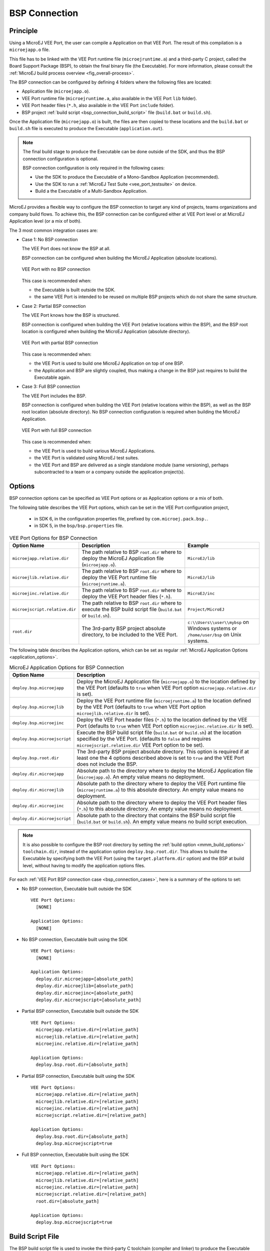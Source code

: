 .. _bsp_connection:

==============
BSP Connection
==============

Principle
---------

Using a MicroEJ VEE Port, the user can compile a Application on that VEE Port. 
The result of this compilation is a ``microejapp.o`` file.

This file has to be linked with the VEE Port runtime file (``microejruntime.a``) 
and a third-party C project, called the Board Support Package (BSP),
to obtain the final binary file (the Executable).
For more information, please consult the :ref:`MicroEJ build process overview <fig_overall-process>`.

The BSP connection can be configured by defining 4 folders where the following files are located:

- Application file (``microejapp.o``).
- VEE Port runtime file (``microejruntime.a``, also available in the VEE Port ``lib`` folder).
- VEE Port header files (``*.h``, also available in the VEE Port ``include`` folder).
- BSP project :ref:`build script <bsp_connection_build_script>` file (``build.bat`` or ``build.sh``).

Once the Application file (``microejapp.o``) is built, the files are then copied to these locations 
and the ``build.bat`` or ``build.sh`` file is executed to produce the Executable (``application.out``).

.. note::

   The final build stage to produce the Executable can be done outside of the SDK, and thus 
   the BSP connection configuration is optional.
   
   BSP connection configuration is only required in the following cases:

   - Use the SDK to produce the Executable of a Mono-Sandbox Application (recommended).
   - Use the SDK to run a :ref:`MicroEJ Test Suite <vee_port_testsuite>` on device.
   - Build a the Executable of a Multi-Sandbox Application.

.. _bsp_connection_cases:

MicroEJ provides a flexible way to configure the BSP connection to target any kind of projects, teams organizations and company build flows.
To achieve this, the BSP connection can be configured either at VEE Port level or at MicroEJ Application level (or a mix of both). 

The 3 most common integration cases are:

- Case 1: No BSP connection

  The VEE Port does not know the BSP at all.

  BSP connection can be configured when building the MicroEJ Application (absolute locations).

  .. figure:: images/bsp-connection-cases-none.png
     :alt: VEE Port with no BSP connection
     :align: center
     :scale: 80%

     VEE Port with no BSP connection

  This case is recommended when:

  - the Executable is built outside the SDK.
  - the same VEE Port is intended to be reused on multiple BSP projects which do not share the same structure.

- Case 2: Partial BSP connection
  
  The VEE Port knows how the BSP is structured.

  BSP connection is configured when building the VEE Port (relative locations within the BSP), 
  and the BSP root location is configured when building the MicroEJ Application (absolute directory).

  .. figure:: images/bsp-connection-cases-partial.png
     :alt: VEE Port with partial BSP connection
     :align: center
     :scale: 80%

     VEE Port with partial BSP connection

  This case is recommended when:
  
  - the VEE Port is used to build one MicroEJ Application on top of one BSP. 
  - the Application and BSP are slightly coupled, thus making a change in the BSP just requires to build the Executable again.

- Case 3: Full BSP connection
  
  The VEE Port includes the BSP.

  BSP connection is configured when building the VEE Port (relative locations within the BSP), 
  as well as the BSP root location (absolute directory).
  No BSP connection configuration is required when building the MicroEJ Application.

  .. figure:: images/bsp-connection-cases-full.png
     :alt: VEE Port with full BSP connection
     :align: center
     :scale: 80%

     VEE Port with full BSP connection

  This case is recommended when:

  - the VEE Port is used to build various MicroEJ Applications.
  - the VEE Port is validated using MicroEJ test suites. 
  - the VEE Port and BSP are delivered as a single standalone module (same versioning), perhaps
    subcontracted to a team or a company outside the application project(s).

.. _bsp_connection_options:

Options
-------

BSP connection options can be specified as VEE Port options or as Application options or a mix of both.

The following table describes the VEE Port options, which can be set in the VEE Port configuration project,

  - in SDK 6, in the configuration properties file, prefixed by ``com.microej.pack.bsp.``.
  - in SDK 5, in the  ``bsp/bsp.properties`` file.

.. list-table:: VEE Port Options for BSP Connection
   :widths: 1 5 3 
   :header-rows: 1

   * - Option Name   
     - Description
     - Example
   * - ``microejapp.relative.dir``
     - The path relative to BSP ``root.dir`` where to deploy the MicroEJ Application file (``microejapp.o``).
     - ``MicroEJ/lib``
   * - ``microejlib.relative.dir``
     - The path relative to BSP ``root.dir`` where to deploy the VEE Port runtime file (``microejruntime.a``).
     - ``MicroEJ/lib``
   * - ``microejinc.relative.dir``
     - The path relative to BSP ``root.dir`` where to deploy the VEE Port header files (``*.h``). 
     - ``MicroEJ/inc``
   * - ``microejscript.relative.dir``
     - The path relative to BSP ``root.dir`` where to execute the BSP build script file (``build.bat`` or ``build.sh``). 
     - ``Project/MicroEJ``
   * - ``root.dir``
     - The 3rd-party BSP project absolute directory, to be included to the VEE Port.
     - ``c:\\Users\\user\\mybsp`` on Windows systems or ``/home/user/bsp`` on Unix systems.

.. _bsp_connection_application_options:

The following table describes the Application options, which can be set as regular :ref:`MicroEJ Application Options <application_options>`.

.. list-table:: MicroEJ Application Options for BSP Connection
   :widths: 1 5
   :header-rows: 1

   * - Option Name   
     - Description
   * - ``deploy.bsp.microejapp``
     - Deploy the MicroEJ Application file (``microejapp.o``) to the location defined by the VEE Port (defaults to ``true`` when VEE Port option ``microejapp.relative.dir`` is set).
   * - ``deploy.bsp.microejlib``
     - Deploy the VEE Port runtime file (``microejruntime.a``) to the location defined by the VEE Port (defaults to ``true`` when VEE Port option ``microejlib.relative.dir`` is set).
   * - ``deploy.bsp.microejinc``
     - Deploy the VEE Port header files (``*.h``) to the location defined by the VEE Port (defaults to ``true`` when VEE Port option ``microejinc.relative.dir`` is set). 
   * - ``deploy.bsp.microejscript``
     - Execute the BSP build script file (``build.bat`` or ``build.sh``) at the location specified by the VEE Port. (defaults to ``false`` and requires ``microejscript.relative.dir`` VEE Port option to be set). 
   * - ``deploy.bsp.root.dir``
     - The 3rd-party BSP project absolute directory. This option is required if at least one the 4 options described above is set to ``true`` and the VEE Port does not include the BSP.
   * - ``deploy.dir.microejapp``
     - Absolute path to the directory where to deploy the MicroEJ Application file (``microejapp.o``). An empty value means no deployment.
   * - ``deploy.dir.microejlib``
     - Absolute path to the directory where to deploy the VEE Port runtime file (``microejruntime.a``) to this absolute directory. An empty value means no deployment.
   * - ``deploy.dir.microejinc``
     - Absolute path to the directory where to deploy the VEE Port header files (``*.h``) to this absolute directory. An empty value means no deployment.
   * - ``deploy.dir.microejscript``
     - Absolute path to the directory that contains the BSP build script file (``build.bat`` or ``build.sh``). An empty value means no build script execution.


.. note::

   It is also possible to configure the BSP root directory by setting the :ref:`build option <mmm_build_options>` ``toolchain.dir``, 
   instead of the application option ``deploy.bsp.root.dir``.
   This allows to build the Executable by specifying both the VEE Port (using the ``target.platform.dir`` option) and the BSP 
   at build level, without having to modify the application options files.

For each :ref:`VEE Port BSP connection case <bsp_connection_cases>`, here is a summary of the options to set: 

- No BSP connection, Executable built outside the SDK
  :: 

    VEE Port Options:
      [NONE]

    Application Options:
      [NONE]

- No BSP connection, Executable built using the SDK
  :: 

    VEE Port Options:
      [NONE]

    Application Options:
      deploy.dir.microejapp=[absolute_path]
      deploy.dir.microejlib=[absolute_path]
      deploy.dir.microejinc=[absolute_path]
      deploy.dir.microejscript=[absolute_path]

- Partial BSP connection, Executable built outside the SDK
  :: 

    VEE Port Options:
      microejapp.relative.dir=[relative_path]
      microejlib.relative.dir=[relative_path]
      microejinc.relative.dir=[relative_path]

    Application Options:
      deploy.bsp.root.dir=[absolute_path]

- Partial BSP connection, Executable built using the SDK
  :: 

    VEE Port Options:
      microejapp.relative.dir=[relative_path]
      microejlib.relative.dir=[relative_path]
      microejinc.relative.dir=[relative_path]
      microejscript.relative.dir=[relative_path]   

    Application Options:
      deploy.bsp.root.dir=[absolute_path]
      deploy.bsp.microejscript=true

- Full BSP connection, Executable built using the SDK
  :: 

    VEE Port Options:
      microejapp.relative.dir=[relative_path]
      microejlib.relative.dir=[relative_path]
      microejinc.relative.dir=[relative_path]
      microejscript.relative.dir=[relative_path]
      root.dir=[absolute_path]

    Application Options:
      deploy.bsp.microejscript=true

.. _bsp_connection_build_script:

Build Script File
-----------------

The BSP build script file is used to invoke the third-party C toolchain (compiler and linker)
to produce the Executable (``application.out``).

The build script must comply with the following specification:

- On Windows operating system, it is a Windows batch file named ``build.bat``.
- On macOS or Linux operating systems, it is a shell script named ``build.sh``, with execution permission enabled.
- On error, the script must end with a non zero exit code.
- On success

  - The Executable must be copied to a file named ``application.out`` in the directory from
    where the script has been executed.
  - The script must end with zero exit code.

Many build script templates are available for most commonly used C toolchains in the 
`VEE Port Qualification Tools repository <https://github.com/MicroEJ/VEEPortQualificationTools/tree/master/framework/platform/scripts>`_.

The build script can also be launched before the VEE Port publication, see :ref:`platform_publication` for more details.

.. note::

    The Executable must be an ELF executable file.  On
    Unix, the command ``file(1)`` can be use to check the format of a
    file.  For example:

    .. code-block:: sh

       ~$ file application.out
       ELF 32-bit LSB executable
    
.. _bsp_connection_run_script:

Run Script File
---------------

This script is required only for VEE Ports intended to run a :ref:`MicroEJ Testsuite <vee_port_testsuite>` on device.

The BSP run script is used to invoke a third-party tool to upload and start the Executable on device.

The run script must comply with the following specification:

- On Windows operating system, it is a Windows batch file named ``run.bat``.
- On macOS or Linux operating systems, it is a shell script named ``run.sh``, with execution permission enabled.
- The Executable filename is passed as first script parameter if there is one, otherwise it is the ``application.out`` file located in the directory from where the script has been executed.
- On error, the script must end with a non zero exit code.
- On success:

  - The Executable (``application.out``) has been uploaded and started on the device
  - The script must end with zero exit code.

The run script can optionally redirect execution traces. If it does not implement execution traces redirection,
the testsuite must be configured with the following :ref:`application_options` in order to take its input from a TCP/IP socket server, 
such as :ref:`tool_serial_to_socket`.

.. code-block:: properties

  testsuite.trace.ip=localhost
  testsuite.trace.port=5555


.. _default_vee_port_application:

Default Application
-------------------

As of :ref:`Architecture 8.1.0 <changelog-8.1.0>`, a default pre-built application (``microejapp.o``) is provided with the VEE Port.
It simplifies the early-stage integration into a BSP project by eliminating the need to create and build an Application project within the SDK,
thereby removing the requirement to obtain a valid SDK license.

The default pre-built application is available at ``[VEE_PORT_DIR]/defaultApp/microejapp.o``.
It prints a splash with :ref:`architecture_characteristics` on the standard output:

.. code-block::
    
    MicroEJ START

    ,--.   ,--.,--.                    ,------.     ,--. ,--.   ,--.,------.,------.
    |   `.'   |`--' ,---.,--.--. ,---. |  .---'     |  |  \  `.'  / |  .---'|  .---'
    |  |'.'|  |,--.| .--'|  .--'| .-. ||  `--, ,--. |  |   \     /  |  `--, |  `--,
    |  |   |  ||  |\ `--.|  |   ' '-' '|  `---.|  '-'  /    \   /   |  `---.|  `---.
    `--'   `--'`--' `---'`--'    `---' `------' `-----'      `-'    `------'`------'

                                      **********
                                  ********************
                                *************************
                            ******************************
                            **********+=--::::--=++**********
                          *******++:...           ..:=+*******
                        ******+:..                  ...+******
                        *****+:.                        .:+*****
                        ****+....--.                .:-:  .=****
                        ***+...:****-.             .****=...=****
                      ****-...=****+.             -****+...:****
                      ****:...-****=.             :****+...:+***
                      ****:....-++-                :++=....:+***
                        ***+........                 .......=****
                      ******=..........           .........-******
                      *******+.......++-:......:-=+:......=*******
                      *********=.......:=++++++=:.......-*********
                    ************+-..................:+************
                ******   ***********+=-:......:-=++**********   ******
                *****    #***********************************    *****
                  ***     #*********************************     ***
                    *****   ********************************   *****
                  ********  ##****************************  ********
                  ****   ***  ###***********************##  ***   ****
                  ***    *     ###******************###     *    ***
                    **           #####************#####           **
                                  ##################
                                    ##############
                                        ######




                              ::::::::::::::::::::::::::::
                                ::::::::::::::::::::::

    You successfully linked your first Application with the following Architecture characteristics:
    - Name:                         atsauce6
    - Version:                      8.1.0 (20231220-1011)
    - Usage:                        Production
    - Core Engine Capability:       Multi-Sandbox
    - Instruction Set Architecture: x86
    - Compilation Toolchain:        GNU GCC (GNUvX_X86Linux)
    MicroEJ END (exit code = 0)

..
   | Copyright 2008-2024, MicroEJ Corp. Content in this space is free 
   for read and redistribute. Except if otherwise stated, modification 
   is subject to MicroEJ Corp prior approval.
   | MicroEJ is a trademark of MicroEJ Corp. All other trademarks and 
   copyrights are the property of their respective owners.
